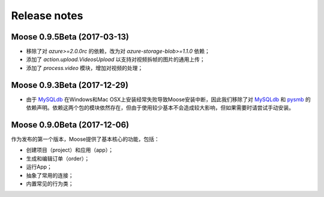 .. _news:

Release notes
=============

Moose 0.9.5Beta (2017-03-13)
-----------------------------
* 移除了对 `azure>=2.0.0rc` 的依赖，改为对 `azure-storage-blob>=1.1.0` 依赖；
* 添加了 `action.upload.VideosUpload` 以支持对视频拆帧的图片的通用上传；
* 添加了 `process.video` 模块，增加对视频的处理；


Moose 0.9.3Beta (2017-12-29)
-----------------------------
* 由于 MySQLdb_ 在Windows和Mac OSX上安装经常失败导致Moose安装中断，因此我们移除了对 MySQLdb_ 和 pysmb_ 的依赖声明。依赖这两个包的模块依然存在，但由于使用较少基本不会造成较大影响，但如果需要时请尝试手动安装。


Moose 0.9.0Beta (2017-12-06)
-----------------------------

作为发布的第一个版本，Moose提供了基本核心的功能，包括：

* 创建项目（project）和应用（app）；
* 生成和编辑订单（order）；
* 运行App；
* 抽象了常用的连接；
* 内置常见的行为类；


.. _MySQLdb: https://mysqlclient.readthedocs.io/
.. _pysmb: https://pysmb.readthedocs.io/

